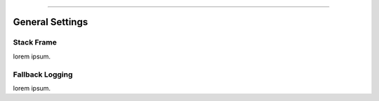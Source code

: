 .. rst-class:: center

.. image:: \images\sitetitle.png

----

##################
  General Settings
##################

Stack Frame
===========
lorem ipsum.

Fallback Logging
================
lorem ipsum.
